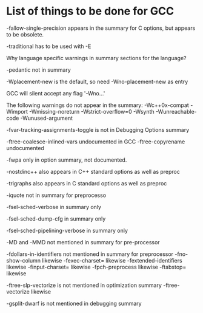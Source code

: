 * List of things to be done for GCC

-fallow-single-precision appears in the summary for C options, but appears to
 be obsolete.

-traditional has to be used with -E

Why language specific warnings in summary sections for the language?

-pedantic not in summary

-Wplacement-new is the default, so need -Wno-placement-new as entry

GCC will silent accept any flag '-Wno...'

The following warnings do not appear in the summary:
-Wc++0x-compat
-Wimport
-Wmissing-noreturn
-Wstrict-overflow=0
-Wsynth
-Wunreachable-code
-Wunused-argument

-fvar-tracking-assignments-toggle is not in Debugging Options summary

-ftree-coalesce-inlined-vars undocumented in GCC
-ftree-copyrename undocumented

-fwpa only in option summary, not documented.

-nostdinc++ also appears in C++ standard options as well as preproc

-trigraphs also appears in C standard options as well as preproc

-iquote not in summary for preprocesso

-fsel-sched-verbose in summary only

-fsel-sched-dump-cfg in summary only

-fsel-sched-pipelining-verbose in summary only

-MD and -MMD not mentioned in summary for pre-processor

-fdollars-in-identifiers not mentioned in summary for preprocessor
-fno-show-column likewise
-fexec-charset= likewise
-fextended-identifiers likewise
-finput-charset= likewise
-fpch-preprocess likewise
-ftabstop= likewise

-ftree-slp-vectorize is not mentioned in optimization summary
-ftree-vectorize likewise

-gsplit-dwarf is not mentioned in debugging summary

